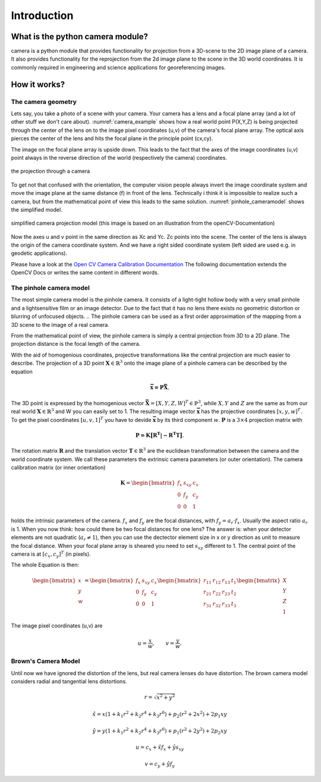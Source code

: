 Introduction
============


What is the python camera module?
---------------------------------

camera is a python module that provides functionality for projection
from a 3D-scene to the 2D image plane of a camera. It also provides functionality 
for the reprojection from the 2d image plane to the scene in the 3D world coordinates.
It is commonly required in engineering and science applications for georeferencing images. 




How it works?
-------------

The camera geometry
```````````````````


Lets say, you take a photo of a scene with your camera. Your camera has a lens and a focal plane array (and a lot of other stuff we don't care about).
:numref:`camera_example` shows how a real world point P(X,Y,Z) is being projected through the center of the lens on to the image pixel coordinates (u,v) of the camera's focal plane array.
The optical axis pierces the center of the lens and hits the focal plane in the principle point (cx,cy). 
  
The image on the focal plane array is upside down. This leads to the fact that the axes of the image coordinates (u,v) point always in the reverse direction of the world (respectively the camera) coordinates.

.. _camera_example:
.. figure::  images/pinhole_camera2.png
   :align:   center

   the projection through a camera

To get not that confused with the orientation, the computer vision people always invert the image coordinate system and move the image plane at the same distance (f) in front of the lens. Technically i think it is impossible to realize such a camera, but from the mathematical point of view this leads to the same solution. :numref:`pinhole_cameramodel` shows the simplified model.

.. _pinhole_cameramodel:
.. figure::  images/pinhole_camera.png
   :align:   center

   simplified camera projection model (this image is based on an illustration from the openCV-Documentation)

Now the axes u and v point in the same direction as Xc and Yc. Zc points into the scene. The center of the lens is always the origin of the camera coordinate system. And we have a right sided coordinate system (left sided are used e.g. in geodetic applications). 

Please have a look at the `Open CV Camera Calibration Documentation <https://docs.opencv.org/2.4/modules/calib3d/doc/camera_calibration_and_3d_reconstruction.html>`_
The following documentation extends the OpenCV Docs or writes the same content in different words.

The pinhole camera model
````````````````````````

The most simple camera model is the pinhole camera. It consists of a light-tight hollow body with a very small pinhole and a lightsensitive film or an image detector. Due to the fact that it has no lens there exists no geometric distortion or blurring of unfocused objects. 
.. The pinhole camera can be used as a first order approximation of the mapping from a 3D scene to the image of a real camera.

From the mathematical point of view, the pinhole camera is simply a central projection from 3D to a 2D plane. The projection distance is the focal length of the camera. 

With the aid of homogenious coordinates, projective transformations like the central projection are much easier to describe.
The projection of a 3D point :math:`\mathbf{X} \in \mathbb{R}^3` onto the image plane of a pinhole camera can be described by the equation

.. math::
    \mathbf{\bar{x} = P\bar{X}}.
    
The 3D point is expressed by the homogenious vector :math:`\mathbf{\bar{X}}=[X,Y,Z,W]^T \in \mathbb{P}^3`, while :math:`X,Y` and :math:`Z` are the same as from our real world :math:`\mathbf{X} \in \mathbb{R}^3` and W you can easily set to 1. The resulting image vector :math:`\mathbf{\bar{x}}` has the projective coordinates :math:`[x,y,w]^T`. To get the pixel coordinates :math:`[u,v,1]^T` you have to devide :math:`\mathbf{\bar{x}}` by its third component :math:`w`. :math:`\mathbf{P}` is a :math:`3 \times 4` projection matrix with  

.. math::
    \mathbf{P = K \big{[} R^T|-R^T T\big{]}}.

The rotation matrix :math:`\mathbf{R}` and the translation vector :math:`\mathbf{T} \in \mathbb{R}^3` are the euclidean transformation between the camera and the world coordinate system. We call these parameters the extrinsic camera parameters (or outer orientation). The camera calibration matrix (or inner orientation) 

.. math::
    \mathbf{K} = \begin{bmatrix}
    f_x & s_{xy} & c_x \\
    0   & f_y & c_y \\
    0   & 0 & 1
    \end{bmatrix}
    
holds the intrinsic parameters of the camera. :math:`f_x` and :math:`f_y` are the focal distances, with :math:`f_y = a_r \cdot f_x`. Usually the aspect ratio :math:`a_r` is 1. When you now think: how could there be two focal distances for one lens? The answer is: when your detector elements are not quadratic (:math:`a_r \neq 1`), then you can use the dectector element size in x or y direction as unit to measure the focal distance. 
When your focal plane array is sheared you need to set :math:`s_{xy}` different to 1. The central point of the camera is at :math:`[c_x,c_y]^T` (in pixels).

The whole Equation is then:

.. math::
   \begin{bmatrix}
        x\\
        y\\
        w\\
   \end{bmatrix} =     
   \begin{bmatrix}
    f_x & s_{xy} & c_x \\
    0   & f_y & c_y \\
    0   & 0 & 1
    \end{bmatrix}
    \begin{bmatrix}
    r_{11} & r_{12} & r_{13} & t_{1}\\
    r_{21} & r_{22} & r_{23} & t_{2}\\
    r_{31} & r_{32} & r_{33} & t_{3}\\
    \end{bmatrix}
    \begin{bmatrix}
    X\\
    Y\\
    Z\\
    1
    \end{bmatrix}
    
The image pixel coordinates (u,v) are 

.. math::
   u = \frac{x}{w} , \qquad  v = \frac{y}{w}.
   
Brown's Camera Model
````````````````````

Until now we have ignored the distortion of the lens, but real camera lenses do have distortion. The brown camera model considers radial and tangential lens distortions.


.. math::    
    r = \sqrt{x^2+y^2}
    
    \hat{x} = x (1 + k_1 r^2 + k_2 r^4 + k_3 r^6) + p_2 (r^2 + 2 x^2) + 2 p_1 x y
    
    \hat{y} = y (1 + k_1 r^2 + k_2 r^4 + k_3 r^6) + p_1 (r^2 + 2 y^2) + 2 p_2 x y
    
    u = c_x + \hat{x} f_x + \hat{y} s_{xy}
    
    v = c_y + \hat{y} f_y
        
        
